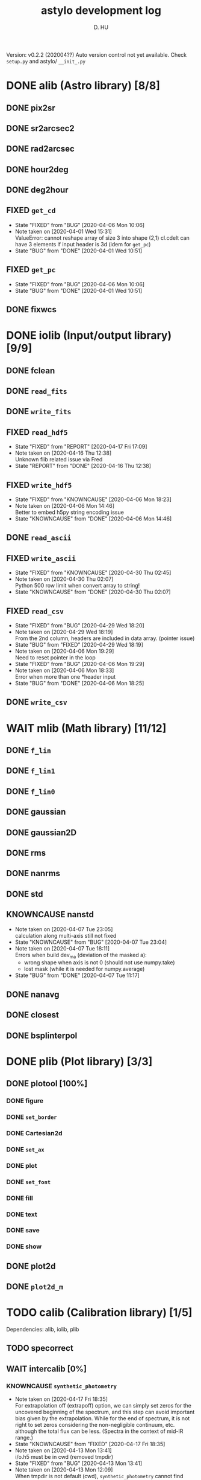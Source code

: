 #+TITLE: astylo development log
#+AUTHOR: D. HU
#+TODO: TODO(t) WAIT(w) | DONE(d)
#+TODO: | CNCL(c@/!)
#+TODO: REPORT(r!) BUG(b!) KNOWNCAUSE(k!) | FIXED(f!)
#+STARTUP: logdone

Version: v0.2.2 (202004??)
Auto version control not yet available. 
Check ~setup.py~ and astylo/ ~__init_.py~
* DONE alib (Astro library) [8/8]
** DONE pix2sr
CLOSED: [2020-03-31 Tue 15:05]
** DONE sr2arcsec2
CLOSED: [2020-03-31 Tue 15:05]
** DONE rad2arcsec
CLOSED: [2020-03-31 Tue 15:05]
** DONE hour2deg
CLOSED: [2020-03-31 Tue 15:05]
** DONE deg2hour
CLOSED: [2020-03-31 Tue 15:05]
** FIXED ~get_cd~
CLOSED: [2020-04-06 Mon 10:06]
- State "FIXED"      from "BUG"        [2020-04-06 Mon 10:06]
- Note taken on [2020-04-01 Wed 15:31] \\
  ValueError: cannot reshape array of size 3 into shape (2,1)
  cl.cdelt can have 3 elements if input header is 3d (idem for ~get_pc~)
- State "BUG"        from "DONE"       [2020-04-01 Wed 10:51]
** FIXED ~get_pc~
CLOSED: [2020-04-06 Mon 10:06]
- State "FIXED"      from "BUG"        [2020-04-06 Mon 10:06]
- State "BUG"        from "DONE"       [2020-04-01 Wed 10:51]
** DONE fixwcs
CLOSED: [2020-03-31 Tue 15:05]
* DONE iolib (Input/output library) [9/9]
** DONE fclean
CLOSED: [2020-03-31 Tue 15:05]
** DONE ~read_fits~
CLOSED: [2020-03-31 Tue 15:05]
** DONE ~write_fits~
CLOSED: [2020-03-31 Tue 15:05]
** FIXED ~read_hdf5~
CLOSED: [2020-04-17 Fri 17:09]
- State "FIXED"      from "REPORT"     [2020-04-17 Fri 17:09]
- Note taken on [2020-04-16 Thu 12:38] \\
  Unknown flib related issue via Fred
- State "REPORT"     from "DONE"       [2020-04-16 Thu 12:38]
** FIXED ~write_hdf5~
CLOSED: [2020-04-06 Mon 18:23]
- State "FIXED"      from "KNOWNCAUSE" [2020-04-06 Mon 18:23]
- Note taken on [2020-04-06 Mon 14:46] \\
  Better to embed h5py string encoding issue
- State "KNOWNCAUSE" from "DONE"       [2020-04-06 Mon 14:46]
** DONE ~read_ascii~
CLOSED: [2020-03-31 Tue 15:05]
** FIXED ~write_ascii~
CLOSED: [2020-04-30 Thu 02:45]
- State "FIXED"      from "KNOWNCAUSE" [2020-04-30 Thu 02:45]
- Note taken on [2020-04-30 Thu 02:07] \\
  Python 500 row limit when convert array to string!
- State "KNOWNCAUSE" from "DONE"       [2020-04-30 Thu 02:07]
** FIXED ~read_csv~
CLOSED: [2020-04-29 Wed 18:20]
- State "FIXED"      from "BUG"        [2020-04-29 Wed 18:20]
- Note taken on [2020-04-29 Wed 18:19] \\
  From the 2nd column, headers are included in data array. (pointer issue)
- State "BUG"        from "FIXED"      [2020-04-29 Wed 18:19]
- Note taken on [2020-04-06 Mon 19:29] \\
  Need to reset pointer in the loop
- State "FIXED"      from "BUG"        [2020-04-06 Mon 19:29]
- Note taken on [2020-04-06 Mon 18:33] \\
  Error when more than one *header input
- State "BUG"        from "DONE"       [2020-04-06 Mon 18:25]
** DONE ~write_csv~
CLOSED: [2020-03-31 Tue 15:05]
* WAIT mlib (Math library) [11/12]
** DONE ~f_lin~
CLOSED: [2020-03-31 Tue 15:05]
** DONE ~f_lin1~
CLOSED: [2020-03-31 Tue 15:05]
** DONE ~f_lin0~
CLOSED: [2020-03-31 Tue 15:05]
** DONE gaussian
CLOSED: [2020-03-31 Tue 15:05]
** DONE gaussian2D
CLOSED: [2020-03-31 Tue 15:05]
** DONE rms
CLOSED: [2020-03-31 Tue 15:05]
** DONE nanrms
CLOSED: [2020-03-31 Tue 15:05]
** DONE std
CLOSED: [2020-03-31 Tue 15:05]
** KNOWNCAUSE nanstd
- Note taken on [2020-04-07 Tue 23:05] \\
  calculation along multi-axis still not fixed
- State "KNOWNCAUSE" from "BUG"        [2020-04-07 Tue 23:04]
- Note taken on [2020-04-07 Tue 18:11] \\
  Errors when build dev_ma (deviation of the masked a):
  - wrong shape when axis is not 0 (should not use numpy.take)
  - lost mask (while it is needed for numpy.average)
- State "BUG"        from "DONE"       [2020-04-07 Tue 11:17]
** DONE nanavg
CLOSED: [2020-03-31 Tue 15:05]
** DONE closest
CLOSED: [2020-03-31 Tue 15:05]
** DONE bsplinterpol
CLOSED: [2020-03-31 Tue 15:05]
* DONE plib (Plot library) [3/3]
** DONE plotool [100%]
*** DONE figure
CLOSED: [2020-03-31 Tue 15:07]
*** DONE ~set_border~
CLOSED: [2020-03-31 Tue 15:07]
*** DONE Cartesian2d
CLOSED: [2020-03-31 Tue 15:07]
*** DONE ~set_ax~
CLOSED: [2020-03-31 Tue 15:07]
*** DONE plot
CLOSED: [2020-03-31 Tue 15:07]
*** DONE ~set_font~
CLOSED: [2020-03-31 Tue 15:07]
*** DONE fill
CLOSED: [2020-03-31 Tue 15:07]
*** DONE text
CLOSED: [2020-03-31 Tue 15:07]
*** DONE save
CLOSED: [2020-03-31 Tue 15:07]
*** DONE show
CLOSED: [2020-03-31 Tue 15:07]
** DONE plot2d
CLOSED: [2020-03-31 Tue 15:07]
** DONE ~plot2d_m~
CLOSED: [2020-03-31 Tue 15:07]
* TODO calib (Calibration library) [1/5]
Dependencies: alib, iolib, plib
** TODO specorrect
** WAIT intercalib [0%]
*** KNOWNCAUSE ~synthetic_photometry~
- Note taken on [2020-04-17 Fri 18:35] \\
  For extrapolation off (extrapoff) option, we can simply set zeros for the uncovered beginning of the spectrum, and this step can avoid important bias given by the extrapolation. While for the end of spectrum, it is not right to set zeros considering the non-negligible continuum, etc. although the total flux can be less. (Spectra in the context of mid-IR range.)
- State "KNOWNCAUSE" from "FIXED"      [2020-04-17 Fri 18:35]
- Note taken on [2020-04-13 Mon 13:41] \\
  i/o.h5 must be in cwd (removed tmpdir)
- State "FIXED"      from "BUG"        [2020-04-13 Mon 13:41]
- Note taken on [2020-04-13 Mon 12:09] \\
  When tmpdir is not default (cwd), ~synthetic_photometry~ cannot find input.h5
- State "BUG"        from "DONE"       [2020-04-13 Mon 12:09]
** WAIT spec2phot
** WAIT phot2phot
** DONE ~photometry_profile~
CLOSED: [2020-03-31 Tue 16:13]
* TODO ipro (Image processing) [12/13]
Dependencies: alib, iolib, mlib
- Note taken on [2020-04-17 Fri 11:49] \\
  Add ~raise Error~
** DONE improve [100%]
*** DONE ~rand_norm~
CLOSED: [2020-03-31 Tue 16:11]
*** DONE ~rand_splitnorm~
CLOSED: [2020-03-31 Tue 16:11]
*** DONE slice
CLOSED: [2020-03-31 Tue 16:11]
*** FIXED ~slice_inv_sq~
CLOSED: [2020-03-31 Tue 16:11]
- Note taken on [2020-04-14 Tue 12:52] \\
  Correct sq from sqrt (not square root but squre!)
- State "FIXED"      from "DONE"       [2020-04-14 Tue 12:52]
*** FIXED crop
CLOSED: [2020-04-13 Mon 17:39]
- State "FIXED"      from "KNOWNCAUSE" [2020-04-13 Mon 17:39]
- Note taken on [2020-04-13 Mon 16:50] \\
  Add surpport for non-PC/CDELT headers
- State "KNOWNCAUSE" from "DONE"       [2020-04-13 Mon 16:50]
** DONE islice (improve)
CLOSED: [2020-03-31 Tue 16:11]
*** image
*** wave
*** filenames
*** clean
** DONE icrop (improve)
CLOSED: [2020-03-31 Tue 16:11]
*** image
*** wave
** DONE imontage (improve) [obsolete, see iswarp] [100%]
*** DONE ~make_header~
CLOSED: [2020-03-31 Tue 16:11]
*** DONE make
CLOSED: [2020-03-31 Tue 16:11]
*** DONE footprint
CLOSED: [2020-03-31 Tue 16:11]
*** DONE reproject
CLOSED: [2020-03-31 Tue 16:11]
*** DONE ~reproject_mc~
CLOSED: [2020-03-31 Tue 16:11]
*** DONE combine
CLOSED: [2020-03-31 Tue 16:11]
*** DONE clean
CLOSED: [2020-03-31 Tue 16:11]
** FIXED iswarp (improve) [100%]
CLOSED: [2020-04-14 Tue 15:57]
- State "FIXED"      from "KNOWNCAUSE" [2020-04-14 Tue 15:57]
- Note taken on [2020-04-14 Tue 10:16] \\
  Non-north (non-diag CD matrix) reprojection extension
- State "KNOWNCAUSE" from "DONE"       [2020-04-14 Tue 10:16]
*** DONE footprint
CLOSED: [2020-03-31 Tue 16:11]
*** DONE combine
CLOSED: [2020-03-31 Tue 16:11]
*** DONE clean
CLOSED: [2020-03-31 Tue 16:11]
** DONE iconvolve (improve) [100%]
*** DONE ~spitzer_irs~
CLOSED: [2020-03-31 Tue 16:11]
*** DONE choker
CLOSED: [2020-03-31 Tue 16:11]
*** DONE ~do_conv~
CLOSED: [2020-03-31 Tue 16:11]
*** DONE image
CLOSED: [2020-03-31 Tue 16:11]
*** DONE wave
CLOSED: [2020-03-31 Tue 16:11]
*** DONE filenames
CLOSED: [2020-03-31 Tue 16:11]
** DONE sextract (improve) [100%]
*** DONE ~rand_pointing~
CLOSED: [2020-03-31 Tue 16:11]
*** DONE ~spec_build~
CLOSED: [2020-03-31 Tue 16:11]
*** CNCL ~sav_build~
CLOSED: [2020-03-31 Tue 16:12]
- State "CNCL"       from "WAIT"       [2020-03-31 Tue 16:12] \\
  Time consuming
*** DONE image
CLOSED: [2020-03-31 Tue 16:11]
*** DONE wave
CLOSED: [2020-03-31 Tue 16:11]
** TODO wmask
** DONE wclean
CLOSED: [2020-03-31 Tue 16:13]
** DONE interfill
CLOSED: [2020-03-31 Tue 16:13]
** DONE hextract
CLOSED: [2020-03-31 Tue 16:13]
** DONE hswarp
CLOSED: [2020-03-31 Tue 16:13]
** DONE concatenate
CLOSED: [2020-03-31 Tue 16:13]
* DONE uconvert (Unit conversion) [1/1]
** DONE ~Jy_per_pix_to_MJy_per_sr~
CLOSED: [2020-03-31 Tue 15:09]

